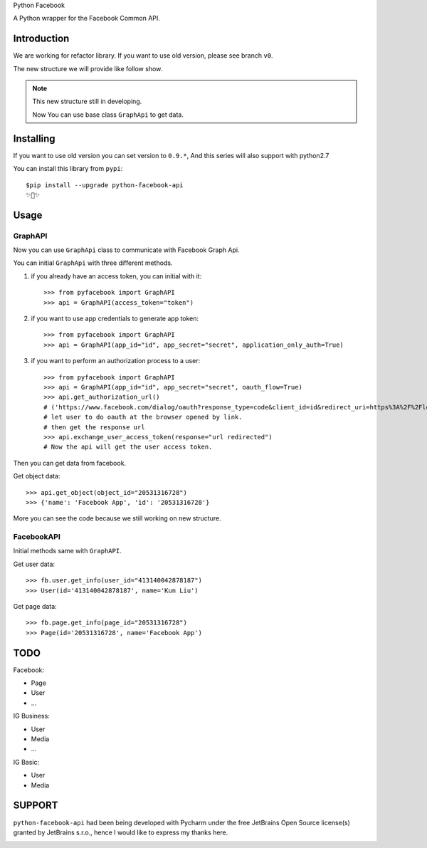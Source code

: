 Python Facebook

A Python wrapper for the Facebook Common API.

.. image:: https://github.com/sns-sdks/python-facebook/workflows/Test/badge.svg
    :target: https://github.com/sns-sdks/python-facebook/actions
    :alt: Build Status

.. image:: https://img.shields.io/badge/Docs-passing-brightgreen
    :target: https://sns-sdks.github.io/python-facebook/
    :alt: Documentation Status

.. image:: https://codecov.io/gh/sns-sdks/python-facebook/branch/master/graph/badge.svg
    :target: https://codecov.io/gh/sns-sdks/python-facebook
    :alt: Codecov

.. image:: https://img.shields.io/pypi/v/python-facebook-api.svg
    :target: https://pypi.org/project/python-facebook-api
    :alt: PyPI


============
Introduction
============

We are working for refactor library. If you want to use old version, please see branch ``v0``.

The new structure we will provide like follow show.

.. image:: docs/docs/images/new-structure.png


.. note::

    This new structure still in developing.

    Now You can use base class ``GraphApi`` to get data.

==========
Installing
==========

If you want to use old version you can set version to ``0.9.*``, And this series will also support with python2.7

You can install this library from ``pypi``::

    $pip install --upgrade python-facebook-api
    ✨🍰✨


=====
Usage
=====

--------
GraphAPI
--------

Now you can use ``GraphApi`` class to communicate with Facebook Graph Api.

You can initial ``GraphApi`` with three different methods.

1. if you already have an access token, you can initial with it::

    >>> from pyfacebook import GraphAPI
    >>> api = GraphAPI(access_token="token")

2. if you want to use app credentials to generate app token::

    >>> from pyfacebook import GraphAPI
    >>> api = GraphAPI(app_id="id", app_secret="secret", application_only_auth=True)

3. if you want to perform an authorization process to a user::

    >>> from pyfacebook import GraphAPI
    >>> api = GraphAPI(app_id="id", app_secret="secret", oauth_flow=True)
    >>> api.get_authorization_url()
    # ('https://www.facebook.com/dialog/oauth?response_type=code&client_id=id&redirect_uri=https%3A%2F%2Flocalhost%2F&scope=public_profile&state=PyFacebook', 'PyFacebook')
    # let user to do oauth at the browser opened by link.
    # then get the response url
    >>> api.exchange_user_access_token(response="url redirected")
    # Now the api will get the user access token.

Then you can get data from facebook.

Get object data::

    >>> api.get_object(object_id="20531316728")
    >>> {'name': 'Facebook App', 'id': '20531316728'}

More you can see the code because we still working on new structure.

-----------
FacebookAPI
-----------

Initial methods same with ``GraphAPI``.

Get user data::

    >>> fb.user.get_info(user_id="413140042878187")
    >>> User(id='413140042878187', name='Kun Liu')

Get page data::

    >>> fb.page.get_info(page_id="20531316728")
    >>> Page(id='20531316728', name='Facebook App')

====
TODO
====

Facebook:

- Page
- User
- ...

IG Business:

- User
- Media
- ...

IG Basic:

- User
- Media

=======
SUPPORT
=======

``python-facebook-api`` had been being developed with Pycharm under the free JetBrains Open Source license(s) granted by JetBrains s.r.o.,
hence I would like to express my thanks here.

.. image:: docs/docs/images/jetbrains.svg
    :target: https://www.jetbrains.com/?from=sns-sdks/python-facebook
    :alt: Jetbrains
